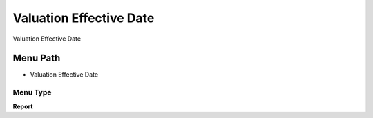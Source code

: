 
.. _functional-guide/menu/menu-valuation-effective-date:

========================
Valuation Effective Date
========================

Valuation Effective Date

Menu Path
=========


* Valuation Effective Date

Menu Type
---------
\ **Report**\ 

